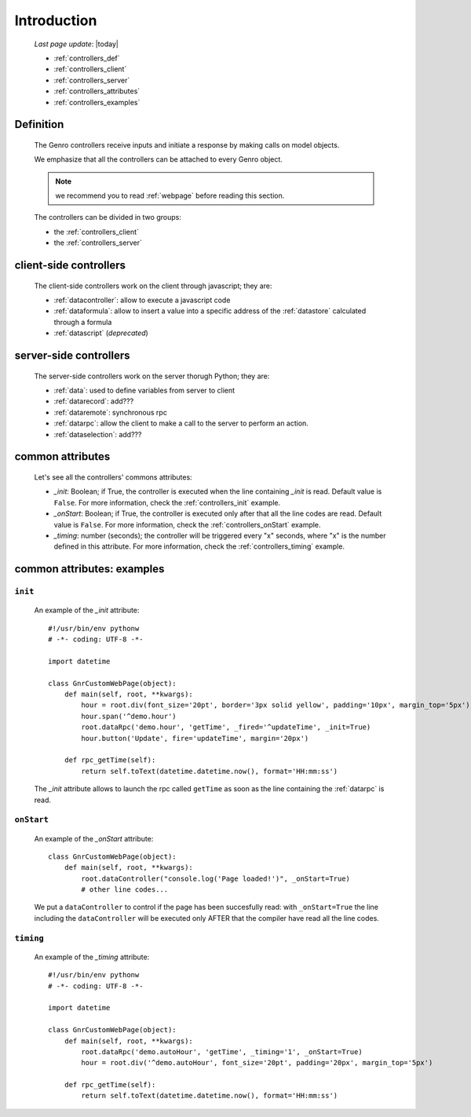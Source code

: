 .. _controllers_intro:

============
Introduction
============
    
    *Last page update*: |today|
    
    * :ref:`controllers_def`
    * :ref:`controllers_client`
    * :ref:`controllers_server`
    * :ref:`controllers_attributes`
    * :ref:`controllers_examples`
    
.. _controllers_def:

Definition
==========

    The Genro controllers receive inputs and initiate a response by making calls on model objects.
    
    We emphasize that all the controllers can be attached to every Genro object.
    
    .. note:: we recommend you to read :ref:`webpage` before reading this section.
    
    The controllers can be divided in two groups:
    
    * the :ref:`controllers_client`
    * the :ref:`controllers_server`
    
.. _controllers_client:

client-side controllers
=======================

    The client-side controllers work on the client through javascript; they are:
    
    * :ref:`datacontroller`: allow to execute a javascript code
    * :ref:`dataformula`: allow to insert a value into a specific address of the
      :ref:`datastore` calculated through a formula
    * :ref:`datascript` (*deprecated*)
    
.. _controllers_server:

server-side controllers
=======================

    The server-side controllers work on the server thorugh Python; they are:
    
    * :ref:`data`: used to define variables from server to client
    * :ref:`datarecord`: add???
    * :ref:`dataremote`: synchronous rpc
    * :ref:`datarpc`: allow the client to make a call to the server to perform an action.
    * :ref:`dataselection`: add???
    
.. _controllers_attributes:

common attributes
=================

    Let's see all the controllers' commons attributes:
    
    * *_init*: Boolean; if True, the controller is executed when the line containing *_init* is read.
      Default value is ``False``. For more information, check the :ref:`controllers_init` example.
    * *_onStart*: Boolean; if True, the controller is executed only after that all the line codes are read.
      Default value is ``False``. For more information, check the :ref:`controllers_onStart` example.
    * *_timing*: number (seconds); the controller will be triggered every "x" seconds, where "x" is the
      number defined in this attribute. For more information, check the :ref:`controllers_timing` example.
      
.. _controllers_examples:

common attributes: examples
===========================

.. _controllers_init:

``init``
--------
    
    An example of the *_init* attribute::
        
        #!/usr/bin/env pythonw
        # -*- coding: UTF-8 -*-
        
        import datetime
        
        class GnrCustomWebPage(object):
            def main(self, root, **kwargs):
                hour = root.div(font_size='20pt', border='3px solid yellow', padding='10px', margin_top='5px')
                hour.span('^demo.hour')
                root.dataRpc('demo.hour', 'getTime', _fired='^updateTime', _init=True)
                hour.button('Update', fire='updateTime', margin='20px')
                
            def rpc_getTime(self):
                return self.toText(datetime.datetime.now(), format='HH:mm:ss')
                
    The *_init* attribute allows to launch the rpc called ``getTime`` as soon as the line containing the :ref:`datarpc` is read.
    
.. _controllers_onStart:

``onStart``
-----------
    
    An example of the *_onStart* attribute::
    
        class GnrCustomWebPage(object):
            def main(self, root, **kwargs):
                root.dataController("console.log('Page loaded!')", _onStart=True)
                # other line codes...
                
    We put a ``dataController`` to control if the page has been succesfully read: with ``_onStart=True`` the line including the ``dataController`` will be executed only AFTER that the compiler have read all the line codes.

.. _controllers_timing:

``timing``
----------

    An example of the *_timing* attribute::
    
        #!/usr/bin/env pythonw
        # -*- coding: UTF-8 -*-
        
        import datetime
        
        class GnrCustomWebPage(object):
            def main(self, root, **kwargs):
                root.dataRpc('demo.autoHour', 'getTime', _timing='1', _onStart=True)
                hour = root.div('^demo.autoHour', font_size='20pt', padding='20px', margin_top='5px')
                
            def rpc_getTime(self):
                return self.toText(datetime.datetime.now(), format='HH:mm:ss')
                